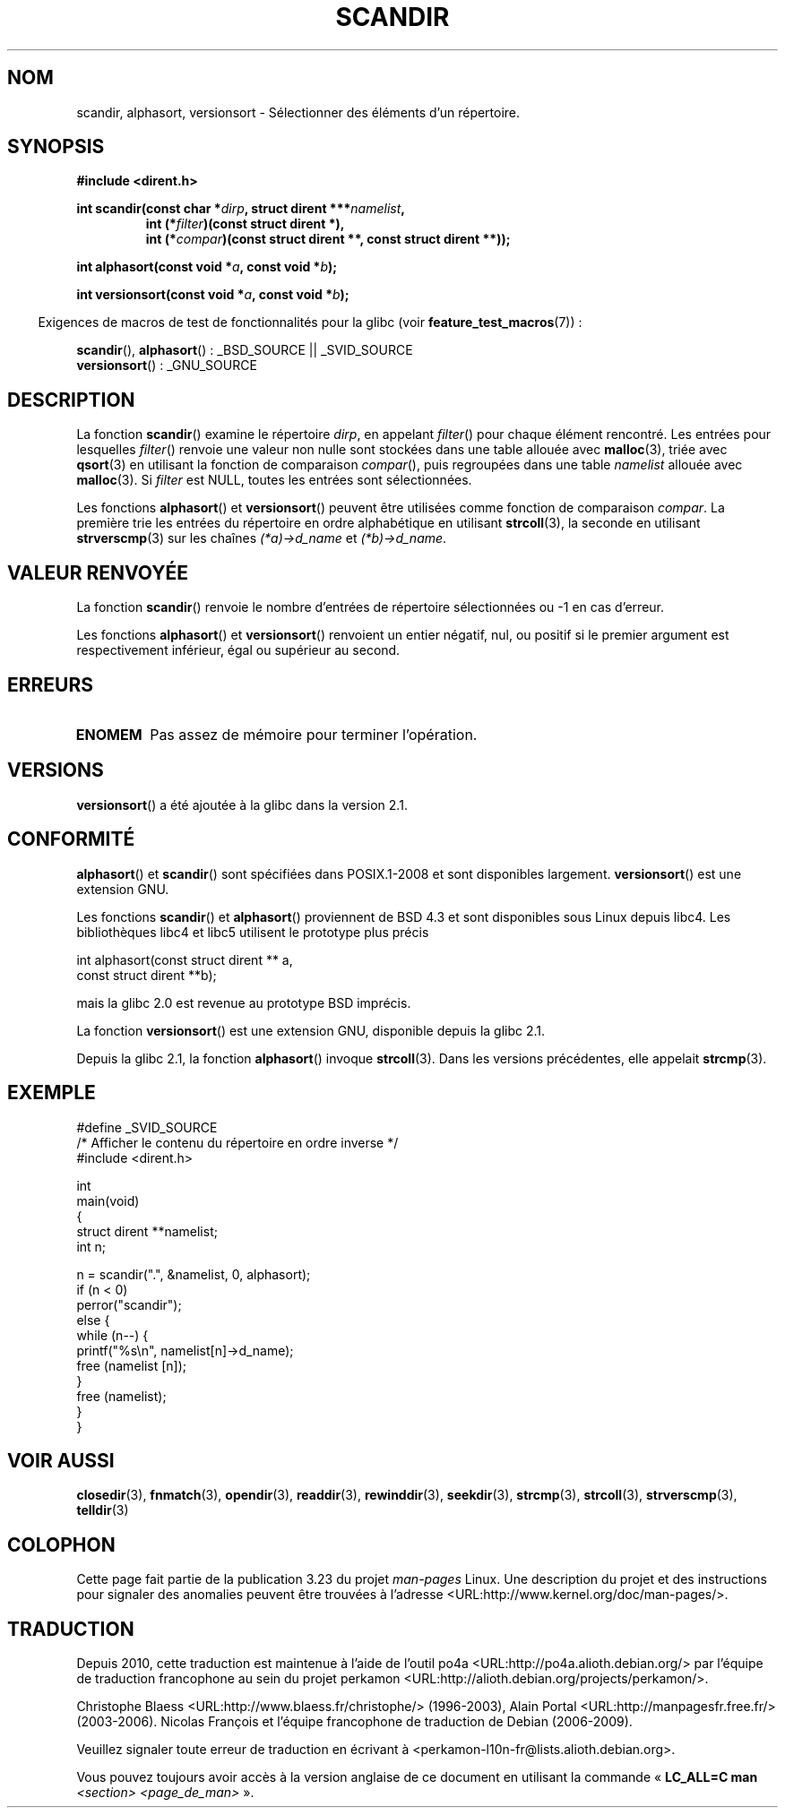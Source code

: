 .\" Copyright (C) 1993 David Metcalfe (david@prism.demon.co.uk)
.\"
.\" Permission is granted to make and distribute verbatim copies of this
.\" manual provided the copyright notice and this permission notice are
.\" preserved on all copies.
.\"
.\" Permission is granted to copy and distribute modified versions of this
.\" manual under the conditions for verbatim copying, provided that the
.\" entire resulting derived work is distributed under the terms of a
.\" permission notice identical to this one.
.\"
.\" Since the Linux kernel and libraries are constantly changing, this
.\" manual page may be incorrect or out-of-date.  The author(s) assume no
.\" responsibility for errors or omissions, or for damages resulting from
.\" the use of the information contained herein.  The author(s) may not
.\" have taken the same level of care in the production of this manual,
.\" which is licensed free of charge, as they might when working
.\" professionally.
.\"
.\" Formatted or processed versions of this manual, if unaccompanied by
.\" the source, must acknowledge the copyright and authors of this work.
.\"
.\" References consulted:
.\"     Linux libc source code
.\"     Lewine's _POSIX Programmer's Guide_ (O'Reilly & Associates, 1991)
.\"     386BSD man pages
.\" Modified Sat Jul 24 18:26:16 1993 by Rik Faith (faith@cs.unc.edu)
.\" Modified Thu Apr 11 17:11:33 1996 by Andries Brouwer (aeb@cwi.nl):
.\"     Corrected type of compar routines, as suggested by
.\"     Miguel Barreiro (enano@avalon.yaix.es).  Added example.
.\" Modified Sun Sep 24 20:15:46 2000 by aeb, following Petter Reinholdtsen.
.\" Modified 2001-12-26 by aeb, following Joey. Added versionsort.
.\"
.\"*******************************************************************
.\"
.\" This file was generated with po4a. Translate the source file.
.\"
.\"*******************************************************************
.TH SCANDIR 3 "10 février 2009" GNU "Manuel du programmeur Linux"
.SH NOM
scandir, alphasort, versionsort \- Sélectionner des éléments d'un répertoire.
.SH SYNOPSIS
.nf
\fB#include <dirent.h>\fP
.sp
\fBint scandir(const char *\fP\fIdirp\fP\fB, struct dirent ***\fP\fInamelist\fP\fB,\fP
.RS
\fBint (*\fP\fIfilter\fP\fB)(const struct dirent *),\fP
\fBint (*\fP\fIcompar\fP\fB)(const struct dirent **, const struct dirent **));\fP
.RE
.sp
\fBint alphasort(const void *\fP\fIa\fP\fB, const void *\fP\fIb\fP\fB);\fP
.sp
\fBint versionsort(const void *\fP\fIa\fP\fB, const void *\fP\fIb\fP\fB);\fP
.fi
.sp
.in -4n
Exigences de macros de test de fonctionnalités pour la glibc (voir
\fBfeature_test_macros\fP(7))\ :
.in
.sp
\fBscandir\fP(), \fBalphasort\fP()\ : _BSD_SOURCE || _SVID_SOURCE
.br
\fBversionsort\fP()\ : _GNU_SOURCE
.SH DESCRIPTION
La fonction \fBscandir\fP() examine le répertoire \fIdirp\fP, en appelant
\fIfilter\fP() pour chaque élément rencontré. Les entrées pour lesquelles
\fIfilter\fP() renvoie une valeur non nulle sont stockées dans une table
allouée avec \fBmalloc\fP(3), triée avec \fBqsort\fP(3) en utilisant la fonction
de comparaison \fIcompar\fP(), puis regroupées dans une table \fInamelist\fP
allouée avec \fBmalloc\fP(3). Si \fIfilter\fP est NULL, toutes les entrées sont
sélectionnées.
.LP
Les fonctions \fBalphasort\fP() et \fBversionsort\fP() peuvent être utilisées
comme fonction de comparaison \fIcompar\fP. La première trie les entrées du
répertoire en ordre alphabétique en utilisant \fBstrcoll\fP(3), la seconde en
utilisant \fBstrverscmp\fP(3) sur les chaînes \fI(*a)\->d_name\fP et
\fI(*b)\->d_name\fP.
.SH "VALEUR RENVOYÉE"
La fonction \fBscandir\fP() renvoie le nombre d'entrées de répertoire
sélectionnées ou \-1 en cas d'erreur.
.PP
Les fonctions \fBalphasort\fP() et \fBversionsort\fP() renvoient un entier
négatif, nul, ou positif si le premier argument est respectivement
inférieur, égal ou supérieur au second.
.SH ERREURS
.TP 
\fBENOMEM\fP
Pas assez de mémoire pour terminer l'opération.
.SH VERSIONS
\fBversionsort\fP() a été ajoutée à la glibc dans la version 2.1.
.SH CONFORMITÉ
\fBalphasort\fP() et \fBscandir\fP() sont spécifiées dans POSIX.1\-2008 et sont
disponibles largement. \fBversionsort\fP() est une extension GNU.
.LP
Les fonctions \fBscandir\fP() et \fBalphasort\fP() proviennent de BSD\ 4.3 et sont
disponibles sous Linux depuis libc4. Les bibliothèques libc4 et libc5
utilisent le prototype plus précis
.sp
.nf
    int alphasort(const struct dirent ** a,
                  const struct dirent **b);
.fi
.sp
mais la glibc 2.0 est revenue au prototype BSD imprécis.
.LP
La fonction \fBversionsort\fP() est une extension GNU, disponible depuis la
glibc 2.1.
.LP
Depuis la glibc 2.1, la fonction \fBalphasort\fP() invoque \fBstrcoll\fP(3). Dans
les versions précédentes, elle appelait \fBstrcmp\fP(3).
.SH EXEMPLE
.nf
#define _SVID_SOURCE
/* Afficher le contenu du répertoire en ordre inverse */
#include <dirent.h>

int
main(void)
{
    struct dirent **namelist;
    int n;

    n = scandir(".", &namelist, 0, alphasort);
    if (n < 0)
        perror("scandir");
    else {
        while (n\-\-) {
            printf("%s\en", namelist[n]\->d_name);
            free (namelist [n]);
        }
        free (namelist);
    }
}
.fi
.SH "VOIR AUSSI"
\fBclosedir\fP(3), \fBfnmatch\fP(3), \fBopendir\fP(3), \fBreaddir\fP(3),
\fBrewinddir\fP(3), \fBseekdir\fP(3), \fBstrcmp\fP(3), \fBstrcoll\fP(3),
\fBstrverscmp\fP(3), \fBtelldir\fP(3)
.SH COLOPHON
Cette page fait partie de la publication 3.23 du projet \fIman\-pages\fP
Linux. Une description du projet et des instructions pour signaler des
anomalies peuvent être trouvées à l'adresse
<URL:http://www.kernel.org/doc/man\-pages/>.
.SH TRADUCTION
Depuis 2010, cette traduction est maintenue à l'aide de l'outil
po4a <URL:http://po4a.alioth.debian.org/> par l'équipe de
traduction francophone au sein du projet perkamon
<URL:http://alioth.debian.org/projects/perkamon/>.
.PP
Christophe Blaess <URL:http://www.blaess.fr/christophe/> (1996-2003),
Alain Portal <URL:http://manpagesfr.free.fr/> (2003-2006).
Nicolas François et l'équipe francophone de traduction de Debian\ (2006-2009).
.PP
Veuillez signaler toute erreur de traduction en écrivant à
<perkamon\-l10n\-fr@lists.alioth.debian.org>.
.PP
Vous pouvez toujours avoir accès à la version anglaise de ce document en
utilisant la commande
«\ \fBLC_ALL=C\ man\fR \fI<section>\fR\ \fI<page_de_man>\fR\ ».
